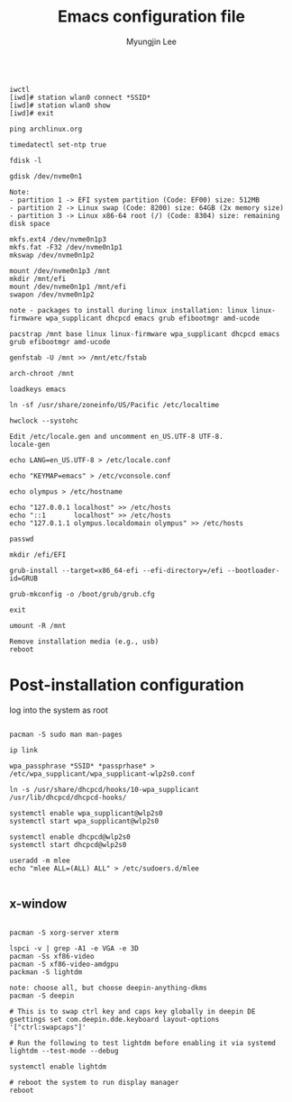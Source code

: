 #+TITLE: Emacs configuration file
#+AUTHOR: Myungjin Lee
#+EMAIL: myungjin.lee@gmail.com
#+PROPERTY: header-args:shell

#+begin_src shell

iwctl
[iwd]# station wlan0 connect *SSID*
[iwd]# station wlan0 show
[iwd]# exit

ping archlinux.org

timedatectl set-ntp true

fdisk -l

gdisk /dev/nvme0n1

Note:
- partition 1 -> EFI system partition (Code: EF00) size: 512MB
- partition 2 -> Linux swap (Code: 8200) size: 64GB (2x memory size)
- partition 3 -> Linux x86-64 root (/) (Code: 8304) size: remaining disk space

mkfs.ext4 /dev/nvme0n1p3
mkfs.fat -F32 /dev/nvme0n1p1
mkswap /dev/nvme0n1p2

mount /dev/nvme0n1p3 /mnt
mkdir /mnt/efi
mount /dev/nvme0n1p1 /mnt/efi
swapon /dev/nvme0n1p2

note - packages to install during linux installation: linux linux-firmware wpa_supplicant dhcpcd emacs grub efibootmgr amd-ucode

pacstrap /mnt base linux linux-firmware wpa_supplicant dhcpcd emacs grub efibootmgr amd-ucode

genfstab -U /mnt >> /mnt/etc/fstab

arch-chroot /mnt

loadkeys emacs

ln -sf /usr/share/zoneinfo/US/Pacific /etc/localtime

hwclock --systohc

Edit /etc/locale.gen and uncomment en_US.UTF-8 UTF-8.
locale-gen

echo LANG=en_US.UTF-8 > /etc/locale.conf

echo "KEYMAP=emacs" > /etc/vconsole.conf

echo olympus > /etc/hostname

echo "127.0.0.1	localhost" >> /etc/hosts
echo "::1		localhost" >> /etc/hosts
echo "127.0.1.1	olympus.localdomain	olympus" >> /etc/hosts

passwd

mkdir /efi/EFI

grub-install --target=x86_64-efi --efi-directory=/efi --bootloader-id=GRUB

grub-mkconfig -o /boot/grub/grub.cfg

exit

umount -R /mnt

Remove installation media (e.g., usb)
reboot
#+end_src


* Post-installation configuration

log into the system as root

#+begin_src shell

pacman -S sudo man man-pages

ip link

wpa_passphrase *SSID* *passprhase* > /etc/wpa_supplicant/wpa_supplicant-wlp2s0.conf

ln -s /usr/share/dhcpcd/hooks/10-wpa_supplicant /usr/lib/dhcpcd/dhcpcd-hooks/

systemctl enable wpa_supplicant@wlp2s0
systemctl start wpa_supplicant@wlp2s0

systemctl enable dhcpcd@wlp2s0
systemctl start dhcpcd@wlp2s0

useradd -m mlee
echo "mlee ALL=(ALL) ALL" > /etc/sudoers.d/mlee

#+end_src

** x-window

#+begin_src shell

pacman -S xorg-server xterm

lspci -v | grep -A1 -e VGA -e 3D
pacman -Ss xf86-video
pacman -S xf86-video-amdgpu
packman -S lightdm

note: choose all, but choose deepin-anything-dkms
pacman -S deepin

# This is to swap ctrl key and caps key globally in deepin DE
gsettings set com.deepin.dde.keyboard layout-options '["ctrl:swapcaps"]'

# Run the following to test lightdm before enabling it via systemd
lightdm --test-mode --debug

systemctl enable lightdm

# reboot the system to run display manager
reboot

#+end_src
